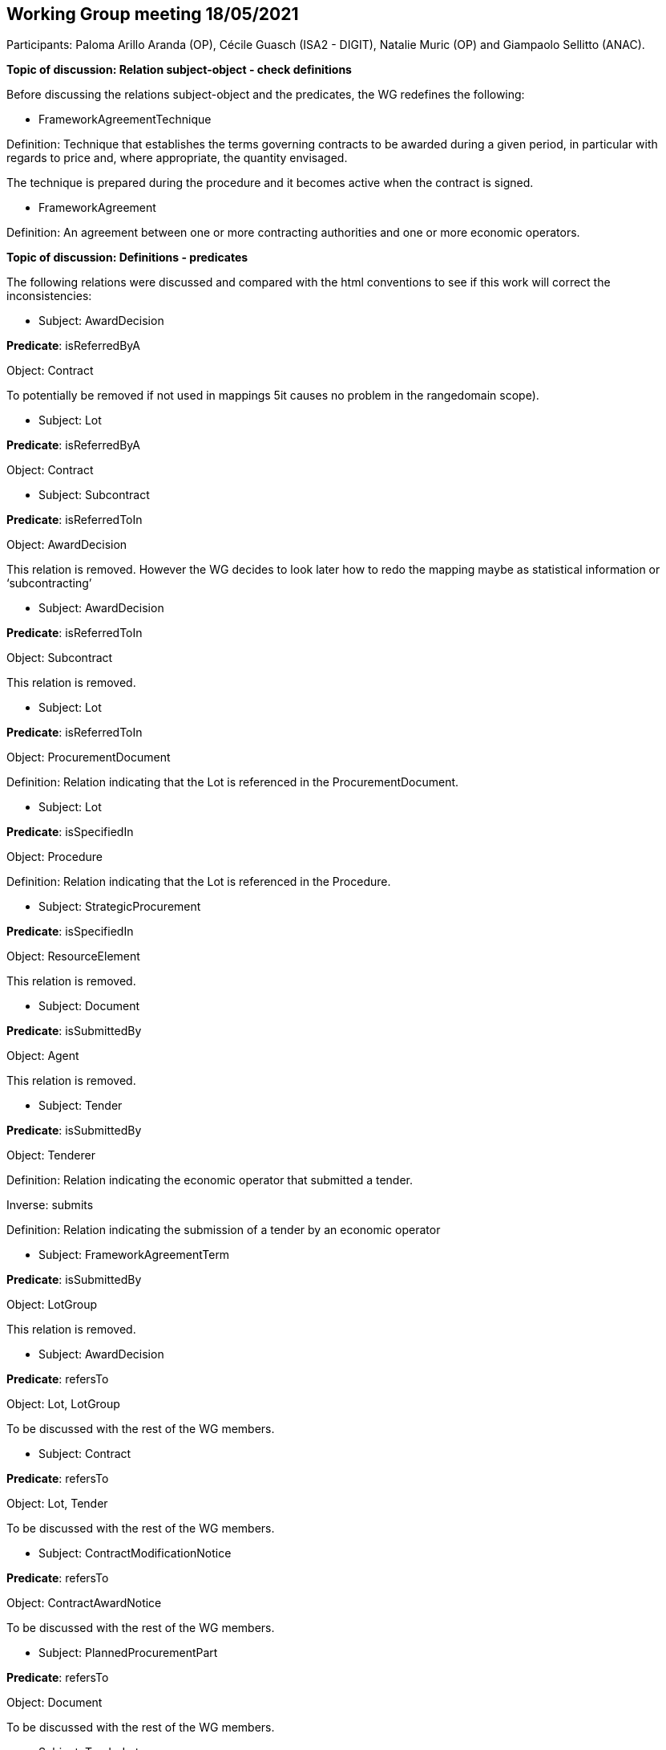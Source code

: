 == Working Group meeting 18/05/2021

Participants: Paloma Arillo Aranda (OP), Cécile Guasch (ISA2 - DIGIT), Natalie Muric (OP) and Giampaolo Sellitto (ANAC).

**Topic of discussion: Relation subject-object - check definitions**

Before discussing the relations subject-object and the predicates, the WG redefines the following:

* FrameworkAgreementTechnique

Definition: Technique that establishes the terms governing contracts to be awarded during a given period, in particular with regards to price and, where appropriate, the quantity envisaged.

The technique is prepared during the procedure and it becomes active when the contract is signed.

* FrameworkAgreement

Definition: An agreement between one or more contracting authorities and one or more economic operators.

**Topic of discussion: Definitions - predicates**

The following relations were discussed and compared with the html conventions to see if this work will correct the inconsistencies:

* Subject: AwardDecision

**Predicate**: isReferredByA

Object: Contract

To potentially be removed if not used in mappings 5it causes no problem in the rangedomain scope).

* Subject: Lot

**Predicate**: isReferredByA

Object: Contract

* Subject: Subcontract

**Predicate**: isReferredToIn

Object: AwardDecision

This relation is removed. However the WG decides to look later how to redo the mapping maybe as statistical information or ‘subcontracting’

* Subject: AwardDecision

**Predicate**: isReferredToIn

Object: Subcontract

This relation is removed.

* Subject: Lot

**Predicate**: isReferredToIn

Object: ProcurementDocument

Definition: Relation indicating that the Lot is referenced in the ProcurementDocument.

* Subject: Lot

**Predicate**: isSpecifiedIn

Object: Procedure

Definition: Relation indicating that the Lot is referenced in the Procedure.

* Subject: StrategicProcurement

**Predicate**: isSpecifiedIn

Object: ResourceElement

This relation is removed.


* Subject: Document

**Predicate**: isSubmittedBy

Object: Agent

This relation is removed.

* Subject: Tender

**Predicate**: isSubmittedBy

Object: Tenderer

Definition: Relation indicating the economic operator that submitted a tender.

Inverse: submits

Definition: Relation indicating the submission of a tender by an economic operator

* Subject: FrameworkAgreementTerm

**Predicate**: isSubmittedBy

Object: LotGroup

This relation is removed.

* Subject: AwardDecision

**Predicate**: refersTo

Object: Lot, LotGroup

To be discussed with the rest of the WG members.

* Subject: Contract

**Predicate**: refersTo

Object: Lot, Tender

To be discussed with the rest of the WG members.

* Subject: ContractModificationNotice

**Predicate**: refersTo

Object: ContractAwardNotice

To be discussed with the rest of the WG members.

* Subject: PlannedProcurementPart

**Predicate**: refersTo

Object: Document

To be discussed with the rest of the WG members.

* Subject: TenderLot

**Predicate**: refersTo

Object: Item

To be discussed with the rest of the WG members. On 11 May 2021 it was decided to replaced 'TenderLot' with 'Tender'. For th etime being the change will not be applied.

* Subject: Lot

**Predicate**: refersTo

Object: Item, PlannedProcurementPart

To be discussed with the rest of the WG members.

* Subject: Document

**Predicate**: relatesTo

Object: Procedure

* Subject: TenderLot

**Predicate**: ‘relatesTo’ is replaced with ‘isSubmittedFor’

Object: Lot

Definition: Relation indicating the TenderLot is submitted for a Lot.

* Subject: Lot

**Predicate**: specifies

Object: SelectionCriterion

* Subject: Procedure

**Predicate**: isComposedOf

Object: Lot
